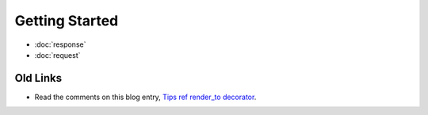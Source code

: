 Getting Started
***************

- :doc:`response`
- :doc:`request`

Old Links
=========

- Read the comments on this blog entry, `Tips ref render_to decorator`_.


.. _`Tips ref render_to decorator`: http://djangoblog.net/blog/view/tip-n-trick-2/
